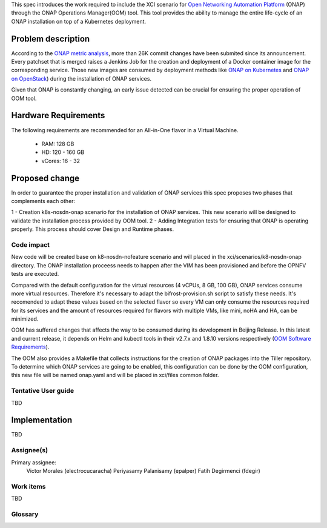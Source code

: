 .. This work is licensed under a Creative Commons Attribution 4.0 International License.
.. SPDX-License-Identifier: CC-BY-4.0
.. Copyright 2018 Intel Corporation

.. Links
.. _Open Networking Automation Platform: https://www.onap.org/
.. _ONAP metric analysis: https://onap.biterg.io/
.. _ONAP on Kubernetes: http://onap.readthedocs.io/en/latest/submodules/oom.git/docs/oom_quickstart_guide.html
.. _Helm: https://docs.helm.sh/
.. _ONAP on OpenStack: https://wiki.onap.org/display/DW/ONAP+Installation+in+Vanilla+OpenStack
.. _OOM Software Requirements: http://onap.readthedocs.io/en/latest/submodules/oom.git/docs/oom_cloud_setup_guide.html#software-requirements

This spec introduces the work required to include the XCI scenario
for `Open Networking Automation Platform`_ (ONAP) through the ONAP
Operations Manager(OOM) tool. This tool provides the ability to manage
the entire life-cycle of an ONAP installation on top of a Kubernetes
deployment.

Problem description
===================
According to the `ONAP metric analysis`_, more than 26K commit
changes have been submited since its announcement. Every patchset
that is merged raises a Jenkins Job for the creation and deployment
of a Docker container image for the corresponding service. Those new
images are consumed by deployment methods like `ONAP on Kubernetes`_
and `ONAP on OpenStack`_) during the installation of ONAP services.

Given that ONAP is constantly changing, an early issue detected can
be crucial for ensuring the proper operation of OOM tool.

Hardware Requirements
=====================

The following requirements are recommended for an All-in-One flavor
in a Virtual Machine.

  * RAM:    128 GB
  * HD:     120 - 160 GB
  * vCores: 16 - 32

Proposed change
===============

In order to guarantee the proper installation and validation of ONAP
services this spec proposes two phases that complements each other:

1 - Creation k8s-nosdn-onap scenario for the installation of ONAP
services. This new scenario will be designed to validate the
installation process provided by OOM tool.
2 - Adding Integration tests for ensuring that ONAP is operating
properly. This process should cover Design and Runtime phases.

Code impact
-----------
New code will be created base on k8-nosdn-nofeature scenario and will
placed in the xci/scenarios/k8-nosdn-onap directory. The ONAP
installation proceess needs to happen after the VIM has been
provisioned and before the OPNFV tests are executed.

Compared with the default configuration for the virtual resources (4
vCPUs, 8 GB, 100 GB), ONAP services consume more virtual resources.
Therefore it's necessary to adapt the bifrost-provision.sh script to
satisfy these needs. It's recomended to adapt these values based on
the selected flavor so every VM can only consume the resources
required for its services and the amount of resources required for
flavors with multiple VMs, like mini, noHA and HA, can be minimized.

OOM has suffered changes that affects the way to be consumed during
its development in Beijing Release. In this latest and current
release, it depends on Helm and kubectl tools in their v2.7.x
and 1.8.10 versions respectively (`OOM Software Requirements`_).

The OOM also provides a Makefile that collects instructions for the
creation of ONAP packages into the Tiller repository. To determine
which ONAP services are going to be enabled, this configuration can
be done by the OOM configuration, this new file will be named
onap.yaml and will be placed in xci/files common folder.


Tentative User guide
--------------------
TBD

Implementation
==============
TBD

Assignee(s)
-----------

Primary assignee:
  Victor Morales (electrocucaracha)
  Periyasamy Palanisamy (epalper)
  Fatih Degirmenci (fdegir)

Work items
----------
TBD

Glossary
--------
